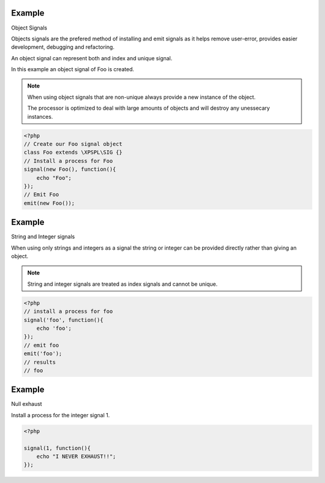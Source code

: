 .. /signal.php generated using docpx on 01/24/13 03:54am
.. function:: signal()


    Installs a process to execute when the given signal is emitted.
    
    .. note::
    
       All processes unless otherwise specified have a default exhaust of 1 and 
       execute in FIFO order.

    :param string|integer|object $signal: Signal to attach the process.
    :param object $callable: Callable

    :rtype: object|boolean Process, boolean if error


Example
+++++++
 
Object Signals

Objects signals are the prefered method of installing and emit signals as it 
helps remove user-error, provides easier development, debugging and 
refactoring.

An object signal can represent both and index and unique signal.

In this example an object signal of Foo is created.

.. note::

   When using object signals that are non-unique always provide a new 
   instance of the object.
   
   The processor is optimized to deal with large amounts of objects and will 
   destroy any unessecary instances.

.. code-block:: php

    <?php
    // Create our Foo signal object
    class Foo extends \XPSPL\SIG {}
    // Install a process for Foo
    signal(new Foo(), function(){
        echo "Foo";
    });
    // Emit Foo
    emit(new Foo());

Example
+++++++
 
String and Integer signals

When using only strings and integers as a signal the string or integer can 
be provided directly rather than giving an object.

.. note::

   String and integer signals are treated as index signals and cannot be 
   unique.

.. code-block:: php

    <?php
    // install a process for foo
    signal('foo', function(){
        echo 'foo';
    });
    // emit foo
    emit('foo');
    // results
    // foo

Example
+++++++
 
Null exhaust

Install a process for the integer signal 1.

.. code-block:: php

    <?php

    signal(1, function(){
        echo "I NEVER EXHAUST!!";
    });



